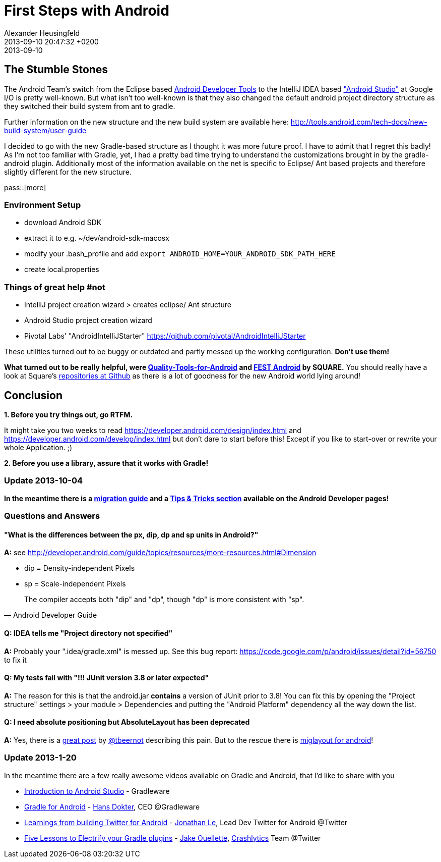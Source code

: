 = First Steps with Android
Alexander Heusingfeld
date: 2013-09-10
:revdate: 2013-09-10 20:47:32 +0200
:awestruct-tags: [java, android, mobile, intellij]

## The Stumble Stones

The Android Team's switch from the Eclipse based https://developer.android.com/tools/help/adt.html[Android Developer Tools] to the IntelliJ IDEA based https://developer.android.com/sdk/installing/studio.html["Android Studio"] at Google I/O is pretty well-known. But what isn't too well-known is that they also changed the default android project directory structure as they switched their build system from ant to gradle.

Further information on the new structure and the new build system are available here: http://tools.android.com/tech-docs/new-build-system/user-guide

I decided to go with the new Gradle-based structure as I thought it was more future proof. I have to admit that I regret this badly! As I'm not too familiar with Gradle, yet, I had a pretty bad time trying to understand the customizations brought in by the gradle-android plugin. Additionally most of the information available on the net is specific to Eclipse/ Ant based projects and therefore slightly different for the new structure.


pass::[more]


### Environment Setup

* download Android SDK
* extract it to e.g. ~/dev/android-sdk-macosx
* modify your .bash_profile and add 
	`export ANDROID_HOME=YOUR_ANDROID_SDK_PATH_HERE`
* create local.properties


### Things of great help #not

* IntelliJ project creation wizard > creates eclipse/ Ant structure
* Android Studio project creation wizard
* Pivotal Labs' "AndroidIntelliJStarter" https://github.com/pivotal/AndroidIntelliJStarter

These utilities turned out to be buggy or outdated and partly messed up the working configuration. **Don't use them!**

**What turned out to be really helpful, were https://github.com/stephanenicolas/Quality-Tools-for-Android[Quality-Tools-for-Android] and http://square.github.io/fest-android/[FEST Android] by SQUARE.** You should really have a look at Square's https://github.com/square[repositories at Github] as there is a lot of goodness for the new Android world lying around!  

## Conclusion

**1. Before you try things out, go RTFM. **

It might take you two weeks to read https://developer.android.com/design/index.html and  https://developer.android.com/develop/index.html but don't dare to start before this! Except if you like to start-over or rewrite your whole Application. ;)

**2. Before you use a library, assure that it works with Gradle!**

### Update 2013-10-04

**In the meantime there is a https://developer.android.com/sdk/installing/migrate.html[migration guide] and a https://developer.android.com/sdk/installing/studio-tips.html[Tips & Tricks section] available on the Android Developer pages!**

### Questions and Answers

#### "What is the differences between the px, dip, dp and sp units in Android?"

**A:**
see http://developer.android.com/guide/topics/resources/more-resources.html#Dimension

* dip = Density-independent Pixels
* sp = Scale-independent Pixels

[quote, Android Developer Guide]
The compiler accepts both "dip" and "dp", though "dp" is more consistent with "sp".


#### Q: IDEA tells me "Project directory not specified"

**A:**
Probably your ".idea/gradle.xml" is messed up. See this bug report: https://code.google.com/p/android/issues/detail?id=56750 to fix it

#### Q: My tests fail with "!!! JUnit version 3.8 or later expected"

**A:**
The reason for this is that the android.jar **contains** a version of JUnit prior to 3.8! You can fix this by opening the "Project structure" settings > your module > Dependencies and putting the "Android Platform" dependency all the way down the list.

#### Q: I need absolute positioning but AbsoluteLayout has been deprecated

**A:**
Yes, there is a http://tbeernot.wordpress.com/2012/12/09/layout-in-javafx-and-android/[great post] by http://twitter.com/tbeernot[@tbeernot] describing this pain. But to the rescue there is http://saynomoo.github.io/mig4android/[miglayout for android]!

### Update 2013-1-20

In the meantime there are a few really awesome videos available on Gradle and Android, that I'd like to share with you

* http://www.youtube.com/watch?v=ieeD3Dc5OjM[Introduction to Android Studio] - Gradleware
* http://youtu.be/rXww768LUUM[Gradle for Android] - https://twitter.com/hans_d[Hans Dokter], CEO @Gradleware
* http://youtu.be/EM5edIJUA10[Learnings from building Twitter for Android] - https://twitter.com/jle[Jonathan Le], Lead Dev Twitter for Android @Twitter
* http://www.youtube.com/watch?v=8qV4QW6ppXE&feature=youtu.be[Five Lessons to Electrify your Gradle plugins] - https://twitter.com/jakeout[Jake Ouellette], http://try.crashlytics.com/[Crashlytics] Team @Twitter

